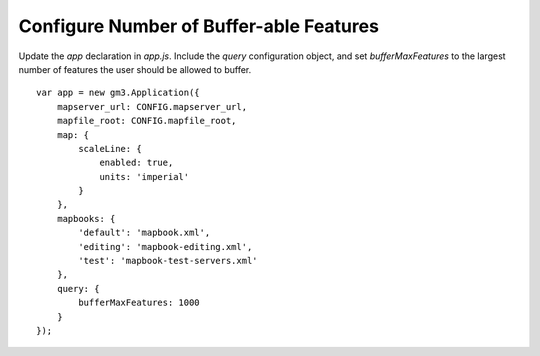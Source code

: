 Configure Number of Buffer-able Features
========================================

Update the `app` declaration in `app.js`. Include the `query` configuration object,
and set `bufferMaxFeatures` to the largest number of features the user should
be allowed to buffer.

::

    var app = new gm3.Application({
        mapserver_url: CONFIG.mapserver_url,
        mapfile_root: CONFIG.mapfile_root,
        map: {
            scaleLine: {
                enabled: true,
                units: 'imperial'
            }
        },
        mapbooks: {
            'default': 'mapbook.xml',
            'editing': 'mapbook-editing.xml',
            'test': 'mapbook-test-servers.xml'
        },
        query: {
            bufferMaxFeatures: 1000
        }
    });

